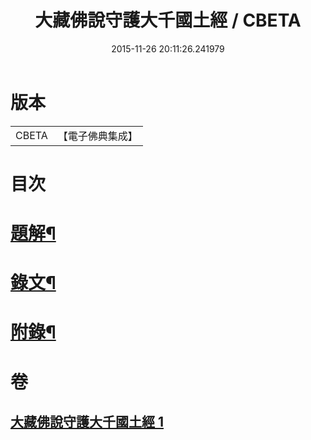 #+TITLE: 大藏佛說守護大千國土經 / CBETA
#+DATE: 2015-11-26 20:11:26.241979
* 版本
 |     CBETA|【電子佛典集成】|

* 目次
* [[file:KR6v0045_001.txt::001-0289a3][題解¶]]
* [[file:KR6v0045_001.txt::001-0289a16][錄文¶]]
* [[file:KR6v0045_001.txt::0290a9][附錄¶]]
* 卷
** [[file:KR6v0045_001.txt][大藏佛說守護大千國土經 1]]
